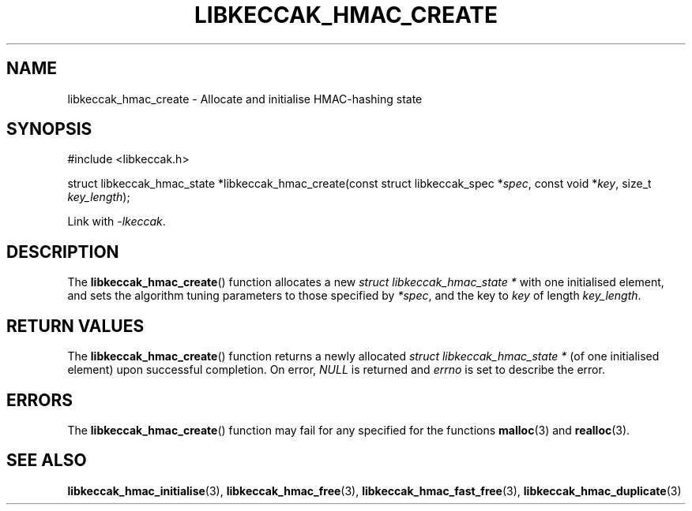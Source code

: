 .TH LIBKECCAK_HMAC_CREATE 3 LIBKECCAK
.SH NAME
libkeccak_hmac_create - Allocate and initialise HMAC-hashing state
.SH SYNOPSIS
.nf
#include <libkeccak.h>

struct libkeccak_hmac_state *libkeccak_hmac_create(const struct libkeccak_spec *\fIspec\fP, const void *\fIkey\fP, size_t \fIkey_length\fP);
.fi
.PP
Link with
.IR -lkeccak .
.SH DESCRIPTION
The
.BR libkeccak_hmac_create ()
function allocates a new
.I struct libkeccak_hmac_state *
with one initialised element, and sets the
algorithm tuning parameters to those specified by
.IR *spec ,
and the key to
.I key
of length
.IR key_length .
.SH RETURN VALUES
The
.BR libkeccak_hmac_create ()
function returns a newly allocated
.I struct libkeccak_hmac_state *
(of one initialised element) upon successful completion.
On error,
.I NULL
is returned and
.I errno
is set to describe the error.
.SH ERRORS
The
.BR libkeccak_hmac_create ()
function may fail for any specified for the functions
.BR malloc (3)
and
.BR realloc (3).
.SH SEE ALSO
.BR libkeccak_hmac_initialise (3),
.BR libkeccak_hmac_free (3),
.BR libkeccak_hmac_fast_free (3),
.BR libkeccak_hmac_duplicate (3)
